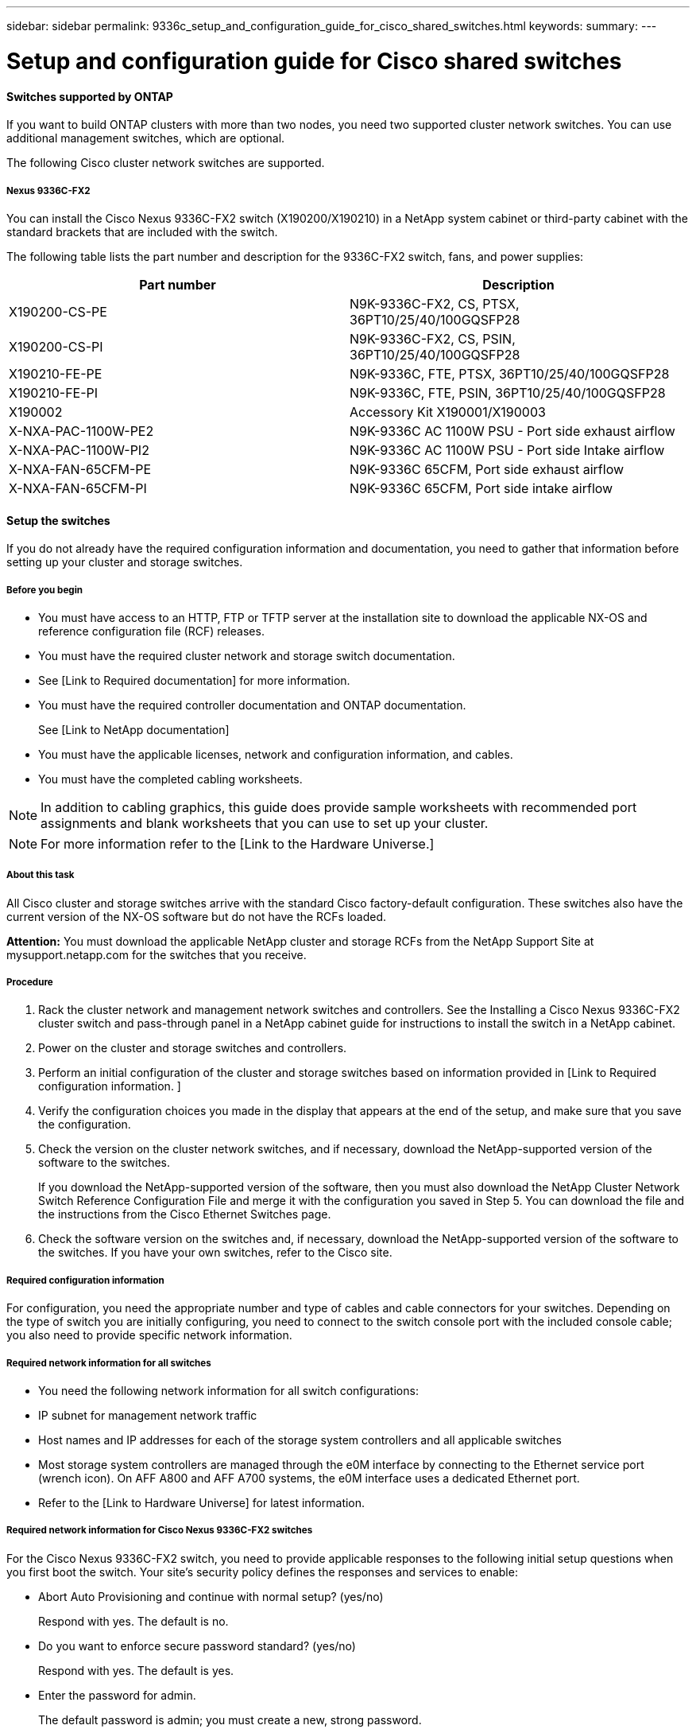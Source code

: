 ---
sidebar: sidebar
permalink: 9336c_setup_and_configuration_guide_for_cisco_shared_switches.html
keywords:
summary:
---

= Setup and configuration guide for Cisco shared switches
:hardbreaks:
:nofooter:
:icons: font
:linkattrs:
:imagesdir: ./media/

//
// This file was created with NDAC Version 2.0 (August 17, 2020)
//
// 2021-04-29 11:40:03.129945
//

==== Switches supported by ONTAP

If you want to build ONTAP clusters with more than two nodes, you need two supported cluster network switches. You can use additional management switches, which are optional.

The following Cisco cluster network switches are supported.  

===== Nexus 9336C-FX2

You can install the Cisco Nexus 9336C-FX2 switch (X190200/X190210) in a NetApp system cabinet or third-party cabinet with the standard brackets that are included with the switch.

The following table lists the part number and description for the 9336C-FX2 switch, fans, and power supplies:

|===
|Part number |Description

|X190200-CS-PE
|N9K-9336C-FX2, CS, PTSX, 36PT10/25/40/100GQSFP28
|X190200-CS-PI
|N9K-9336C-FX2, CS, PSIN, 36PT10/25/40/100GQSFP28
|X190210-FE-PE
|N9K-9336C, FTE, PTSX, 36PT10/25/40/100GQSFP28
|X190210-FE-PI
|N9K-9336C, FTE, PSIN, 36PT10/25/40/100GQSFP28
|X190002
|Accessory Kit X190001/X190003
|X-NXA-PAC-1100W-PE2
|N9K-9336C AC 1100W PSU - Port side exhaust airflow
|X-NXA-PAC-1100W-PI2
|N9K-9336C AC 1100W PSU - Port side Intake airflow
|X-NXA-FAN-65CFM-PE
|N9K-9336C 65CFM, Port side exhaust airflow
|X-NXA-FAN-65CFM-PI
|N9K-9336C 65CFM, Port side intake airflow
|===

==== Setup the switches

If you do not already have the required configuration information and documentation, you need to gather that information before setting up your cluster and storage switches.

===== Before you begin

* You must have access to an HTTP, FTP or TFTP server at the installation site to download the applicable NX-OS and reference configuration file (RCF) releases.
* You must have the required cluster network and storage switch documentation.
* See [Link to Required documentation] for more information.
* You must have the required controller documentation and ONTAP documentation.
+
See [Link to NetApp documentation]

* You must have the applicable licenses, network and configuration information, and cables.
* You must have the completed cabling worksheets.

[NOTE]
In addition to cabling graphics, this guide does provide sample worksheets with recommended port assignments and blank worksheets that you can use to set up your cluster.

[NOTE]
For more information refer to the [Link to the Hardware Universe.]

===== About this task

All Cisco cluster and storage switches arrive with the standard Cisco factory-default configuration. These switches also have the current version of the NX-OS software but do not have the RCFs loaded.

*Attention:* You must download the applicable NetApp cluster and storage RCFs from the NetApp Support Site at mysupport.netapp.com for the switches that you receive.

===== Procedure

. Rack the cluster network and management network switches and controllers. See the Installing a Cisco Nexus 9336C-FX2 cluster switch and pass-through panel in a NetApp cabinet guide for instructions to install the switch in a NetApp cabinet.
. Power on the cluster and storage switches and controllers.
. Perform an initial configuration of the cluster and storage switches based on information provided in [Link to Required configuration information. ]
. Verify the configuration choices you made in the display that appears at the end of the setup, and make sure that you save the configuration.
. Check the version on the cluster network switches, and if necessary, download the NetApp-supported version of the software to the switches.
+
If you download the NetApp-supported version of the software, then you must also download the NetApp Cluster Network Switch Reference Configuration File and merge it with the configuration you saved in Step 5. You can download the file and the instructions from the Cisco Ethernet Switches page.

. Check the software version on the switches and, if necessary, download the NetApp-supported version of the software to the switches. If you have your own switches, refer to the Cisco site.

===== Required configuration information

For configuration, you need the appropriate number and type of cables and cable connectors for your switches. Depending on the type of switch you are initially configuring, you need to connect to the switch console port with the included console cable; you also need to provide specific network information.

===== Required network information for all switches

* You need the following network information for all switch configurations:
* IP subnet for management network traffic
* Host names and IP addresses for each of the storage system controllers and all applicable switches
* Most storage system controllers are managed through the e0M interface by connecting to the Ethernet service port (wrench icon). On AFF A800 and AFF A700 systems, the e0M interface uses a dedicated Ethernet port.
* Refer to the [Link to Hardware Universe] for latest information.

===== Required network information for Cisco Nexus 9336C-FX2 switches

For the Cisco Nexus 9336C-FX2 switch, you need to provide applicable responses to the following initial setup questions when you first boot the switch. Your site's security policy defines the responses and services to enable:

* Abort Auto Provisioning and continue with normal setup? (yes/no)
+
Respond with yes. The default is no.

* Do you want to enforce secure password standard? (yes/no)
+
Respond with yes. The default is yes.

* Enter the password for admin.
+
The default password is admin; you must create a new, strong password. 
+
A weak password can be rejected.

* Would you like to enter the basic configuration dialog? (yes/no)
+
Respond with yes at the initial configuration of the switch.

* Create another login account? (yes/no)
+
Your answer depends on your site's policies on alternate administrators. The default is no.

* Configure read-only SNMP community string? (yes/no)
+
Respond with no. The default is no.

* Configure read-write SNMP community string? (yes/no)
+
Respond with no. The default is no.

* Enter the switch name.
+
The switch name is limited to 63 alphanumeric characters.

* Continue with out-of-band (mgmt0) management configuration? (yes/no)
+
Respond with yes (the default) at that prompt. At the mgmt0 IPv4 address: prompt, enter your IP address: ip_address

* Configure the default-gateway? (yes/no)
+
Respond with yes. At the IPv4 address of the default-gateway: prompt, enter your default_gateway.

* Configure advanced IP options? (yes/no)
+
Respond with no. The default is no.

* Enable the telnet service? (yes/no)
+
Respond with no. The default is no.

* Enabled SSH service? (yes/no)
+
Respond with yes. The default is yes.

[NOTE]
SSH is recommended when using Cluster Switch Health Monitor (CSHM) for its log collection features. SSHv2 is also recommended for enhanced security.

* Enter the type of SSH key you want to generate (dsa/rsa/rsa1). The default is rsa.
* Enter the number of key bits (1024- 2048).
* Configure the NTP server? (yes/no)
+
Respond with no. The default is no.

* Configure default interface layer (L3/L2):
+
Respond with L2. The default is L2.

* Configure default switch port interface state (shut/noshut):
+
Respond with noshut. The default is noshut.

* Configure CoPP system profile (strict/moderate/lenient/dense):
+
Respond with strict. The default is strict.

* Would you like to edit the configuration? (yes/no)
+
You should see the new configuration at this point. Review and make any necessary changes to the configuration you just entered. Respond with no at the prompt if you are satisfied with the configuration. Respond with yes if you want to edit your configuration settings.

* Use this configuration and save it? (yes/no)
+
Respond with yes to save the configuration. This automatically updates the kickstart and system images.

[NOTE]
If you do not save the configuration at this stage, none of the changes will be in effect the next time you reboot the switch.

For more information about the initial configuration of your switch, see the following guide:  [Link to Cisco Nexus 9336C-FX2 Installation and Upgrade Guides]

===== Required documentation for shared switches 

You need specific switch and controller documentation to set up your ONTAP cluster.

To set up the Cisco Nexus 9336C-FX2 shared switches, you need the following documentation from the Cisco Nexus 9000 Series Switches Support page:

|===
|Document title |Description

|Nexus 9000 Series Hardware Installation Guide
|Provides detailed information about site requirements, switch hardware details, and installation options.
|Cisco Nexus 9000 Series Switch Software Configuration Guides (choose the guide for the NX-OS release installed on your switches)
|Provides initial switch configuration information that you need before you can configure the switch for ONTAP operation.
|Cisco Nexus 9000 Series NX-OS Software Upgrade and Downgrade Guide (choose the guide for the NX-OS release installed on your switches)
|Provides information on how to downgrade the switch to ONTAP supported switch software, if necessary.
|Cisco Nexus 9000 Series NX-OS Command Reference Master Index
|Provides links to the various command references provided by Cisco.
|Cisco Nexus 9000 MIBs Reference
|Describes the Management Information Base (MIB) files for the Nexus 9000 switches.
|Nexus 9000 Series NX-OS System Message Reference
|Describes the system messages for Cisco Nexus 9000 series switches, those that are informational, and others that might help diagnose problems with links, internal hardware, or the system software.
|Cisco Nexus 9000 Series NX-OS Release Notes (choose the notes for the NX-OS release installed on your switches)
|Describes the features, bugs, and limitations for the Cisco Nexus 9000 Series.
|Regulatory Compliance and Safety Information for Cisco Nexus 9000 Series
|Provides international agency compliance, safety, and statutory information for the Nexus 9000 series switches.
|===

==== Cisco Nexus 9336C-FX2 cabling details

You can use the following cabling images to complete the cabling between the controllers and the switches.

image:9336c_image1.jpg[Error: Missing Graphic Image]

image:9336c_image2.jpg[Error: Missing Graphic Image]

===== Cisco Nexus 9336C-FX2 cabling worksheet

If you want to document the supported platforms, you must complete the blank cabling worksheet by using completed sample cabling worksheet as a guide.

The sample port definition on each pair of switches is as follows:

|===
|Shared switch A |Shared switch B

|Switch port
|Port role
|Port usage
|Switch port
|Port role
|Port usage
|1
|Cluster
|40/100GbE
|1
|Cluster
|40/100GbE
|2
|Cluster
|40/100GbE
|2
|Cluster
|40/100GbE
|3
|Cluster
|40/100GbE
|3
|Cluster
|40/100GbE
|4
|Cluster
|40/100GbE
|4
|Cluster
|40/100GbE
|5
|Cluster
|40/100GbE
|5
|Cluster
|40/100GbE
|6
|Cluster
|40/100GbE
|6
|Cluster
|40/100GbE
|7
|Cluster
|40/100GbE
|7
|Cluster
|40/100GbE
|8
|Cluster
|40/100GbE
|8
|Cluster
|40/100GbE
|9/1-4
|Cluster
|40/100GbE
|9/1-4
|Cluster
|40/100GbE
|10/1-4
|Cluster
|100GbE w/4x25GbE b/o
|10/1-4
|Cluster
|100GbE w/4x25GbE b/o
|11
|Storage
|100GbE
|11
|Storage
|100GbE
|12
|Storage
|100GbE
|12
|Storage
|100GbE
|13
|Storage
|100GbE
|13
|Storage
|100GbE
|14
|Storage
|100GbE
|14
|Storage
|100GbE
|15
|Storage
|100GbE
|15
|Storage
|100GbE
|16
|Storage
|100GbE
|16
|Storage
|100GbE
|17
|Storage
|100GbE
|17
|Storage
|100GbE
|18
|Storage
|100GbE
|18
|Storage
|100GbE
|19
|Storage
|100GbE
|19
|Storage
|100GbE
|20
|Storage
|100GbE
|20
|Storage
|100GbE
|21
|Storage
|100GbE
|21
|Storage
|100GbE
|22
|Storage
|100GbE
|22
|Storage
|100GbE
|23
|Storage
|100GbE
|23
|Storage
|100GbE
|24
|Storage
|100GbE
|24
|Storage
|100GbE
|25
|Storage
|100GbE
|25
|Storage
|100GbE
|26
|Storage
|100GbE
|26
|Storage
|100GbE
|27
|Storage
|100GbE
|27
|Storage
|100GbE
|28
|Storage
|100GbE
|28
|Storage
|100GbE
|28
|Storage
|100GbE
|28
|Storage
|100GbE
|29
|Storage
|100GbE
|29
|Storage
|100GbE
|30
|Storage
|100GbE
|30
|Storage
|100GbE
|31
|Storage
|100GbE
|31
|Storage
|100GbE
|32
|Storage
|100GbE
|32
|Storage
|100GbE
|33
|Storage
|100GbE
|33
|Storage
|100GbE
|34
|Storage
|100GbE
|34
|Storage
|100GbE
|35
|ISL
|100GbE
|35
|ISL
|100GbE
|36
|ISL
|100GbE
|36
|ISL
|100GbE
|===

Where:

* 100G ISL to switch A port 35
* 100G ISL to switch A port 36
* 100G ISL to switch B port 35
* 100G ISL to switch B port 36

===== Blank cabling worksheet

You can use the blank cabling worksheet to document the platforms that are supported as nodes in a cluster. The Supported Cluster Connections table of the Hardware Universe defines the cluster ports used by the platform.

|===
|Shared switch A |Shared switch B

|Switch port
|Port usage
|Switch port
|Port usage
|1
|
|1
|
|2
|
|2
|
|3
|
|3
|
|4
|
|4
|
|5
|
|5
|
|6
|
|6
|
|7
|
|7
|
|8
|
|8
|
|9/1-4
|
|9/1-4
|
|10/1-4
|
|10/1-4
|
|11
|
|11
|
|12
|
|12
|
|13
|
|13
|
|14
|
|14
|
|15
|
|15
|
|16
|
|16
|
|17
|
|17
|
|18
|
|18
|
|19
|
|19
|
|20
|
|20
|
|21
|
|21
|
|22
|
|22
|
|23
|
|23
|
|24
|
|24
|
|25
|
|25
|
|26
|
|26
|
|27
|
|27
|
|28
|
|28
|
|28
|
|28
|
|29
|
|29
|
|30
|
|30
|
|31
|
|31
|
|32
|
|32
|
|33
|
|33
|
|34
|
|34
|
|35
|100G ISL to switch B port 35
|35
|100G ISL to switch A port 35
|36
|100G ISL to switch B port 36
|36
|100G ISL to switch A port 36
|===
